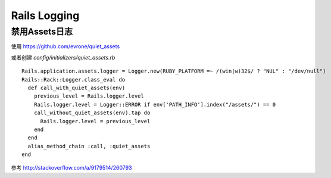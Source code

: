 Rails Logging
==================

禁用Assets日志
--------------
使用 https://github.com/evrone/quiet_assets

或者创建 `config/initializers/quiet_assets.rb` ::

    Rails.application.assets.logger = Logger.new(RUBY_PLATFORM =~ /(win|w)32$/ ? "NUL" : "/dev/null")
    Rails::Rack::Logger.class_eval do
      def call_with_quiet_assets(env)
        previous_level = Rails.logger.level
        Rails.logger.level = Logger::ERROR if env['PATH_INFO'].index("/assets/") == 0
        call_without_quiet_assets(env).tap do
          Rails.logger.level = previous_level
        end
      end
      alias_method_chain :call, :quiet_assets
    end

参考 http://stackoverflow.com/a/9179514/260793
